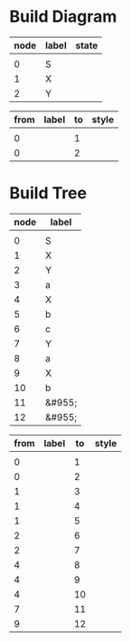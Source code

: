 * Build Diagram
#+name: FA-diagram-from-tables
#+HEADER: :var nodes=nodes-fa graph=diagram horiz='t
#+BEGIN_SRC emacs-lisp :file fa.jpg :colnames yes :exports none
(org-babel-execute:dot
 (concat
  "digraph {\n"
  (when horiz "rankdir=LR;\n")       ;up-down or left-right
  (mapconcat
   (lambda (x)
     (format "%s [label=\"%s\" shape=%s style=\"filled\" fillcolor=\"none\"]"
             (car x)
             (nth 1 x)
             (if (string= "" (nth 2 x))
               "circle" 
               ;else
               (if (string= "none" (nth 2 x)) 
                 "none" 
               ;else
               (if (string= "f" (nth 2 x))
                 "doublecircle"
                 (nth 2 x)))))) nodes "\n")
  "\n"
  (mapconcat
   (lambda (x)
     (format "%s -> %s [label=\"%s\" style=\"%s\"]"
             (car x)
             (nth 2 x)
             (nth 1 x)
             (nth 3 x))) graph "\n")
  "labelloc=\"t\";\nlabel=\"\""
  "}\n") params)
#+END_SRC   

#+name: nodes-fa
| node | label  | state |
|------+--------+-------|
|      |        |       |
|    0 | S      |       |
|    1 | X      |       |
|    2 | Y      |       |

#+name: diagram
| from | label | to | style |
|------+-------+----+-------|
|      |       |    |       |
|    0 |       |  1 |       |
|    0 |       |  2 |       |

#+CALL: FA-diagram-from-tables[:file ../notes/eg.jpg](nodes=nodes-fa[2:-1],graph=diagram[2:-1]) :results file

#+RESULTS:
[[file:../notes/eg05.jpg]]


* Build Tree
#+name: tree-from-tables
#+HEADER: :var nodes=eg* graph=edges horiz='nil
#+BEGIN_SRC emacs-lisp :file tree.jpg :colnames yes :exports none
(org-babel-execute:dot
 (concat
  "digraph {\n"
  (when horiz "rankdir=LR;\n")       ;up-down or left-right
  (mapconcat
   (lambda (x)
     (format "%s [label=\"%s\" shape=\"none\" fixedsize=true width=.1 height=.2 style=\"filled\" fillcolor=\"none\"]"
             (car x)
             (nth 1 x)
             )) nodes "\n")
  "\n"
  (mapconcat
   (lambda (x)
     (format "%s -> %s [label=\"%s\" style=\"%s\"]"
             (car x)
             (nth 2 x)
             (nth 1 x)
             (nth 3 x))) graph "\n")
  "labelloc=\"t\";\nlabel=\"\""
  "}\n") params)
#+END_SRC   

#+name: nodes-tree
| node | label  |
|------+--------|
|      |        |
|    0 | S      |
|    1 | X      |
|    2 | Y      |
|    3 | a      |
|    4 | X      |
|    5 | b      |
|    6 | c      |
|    7 | Y      |
|    8 | a      |
|    9 | X      |
|   10 | b      |
|   11 | &#955; |
|   12 | &#955; |

#+name: edges
| from | label | to | style |
|------+-------+----+-------|
|      |       |    |       |
|    0 |       |  1 |       |
|    0 |       |  2 |       |
|    1 |       |  3 |       |
|    1 |       |  4 |       |
|    1 |       |  5 |       |
|    2 |       |  6 |       |
|    2 |       |  7 |       |
|    4 |       |  8 |       |
|    4 |       |  9 |       |
|    4 |       | 10 |       |
|    7 |       | 11 |       |
|    9 |       | 12 |       |





#+CALL: tree-from-tables[:file ../notes/tree00.jpg](nodes=nodes-tree[2:-1],graph=tree[2:-1]) :results file

#+RESULTS:
[[file:../notes/tree00.jpg]]

